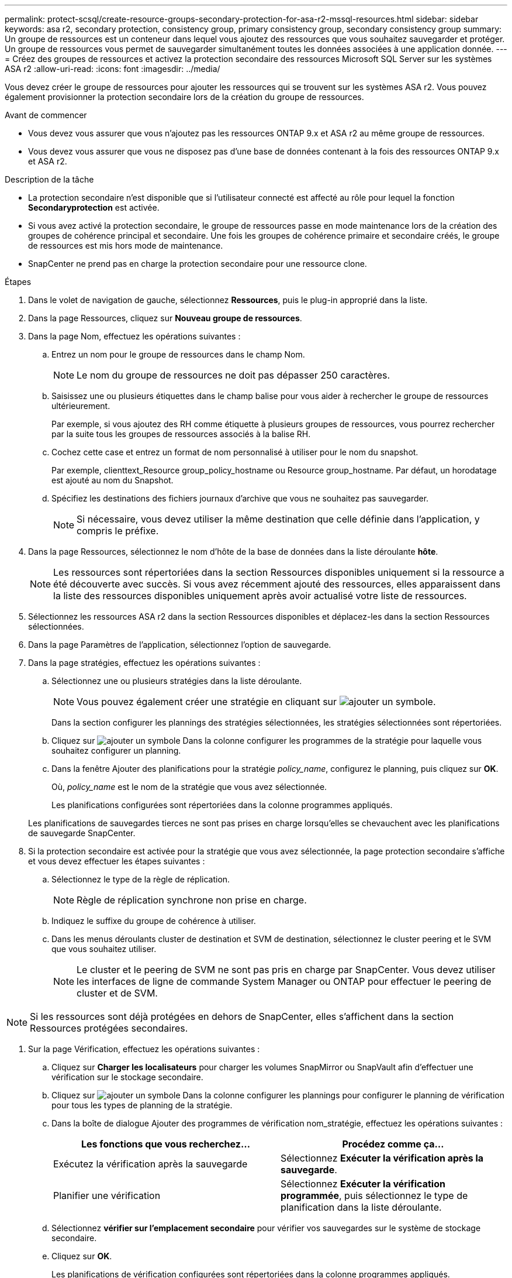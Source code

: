 ---
permalink: protect-scsql/create-resource-groups-secondary-protection-for-asa-r2-mssql-resources.html 
sidebar: sidebar 
keywords: asa r2, secondary protection, consistency group, primary consistency group, secondary consistency group 
summary: Un groupe de ressources est un conteneur dans lequel vous ajoutez des ressources que vous souhaitez sauvegarder et protéger. Un groupe de ressources vous permet de sauvegarder simultanément toutes les données associées à une application donnée. 
---
= Créez des groupes de ressources et activez la protection secondaire des ressources Microsoft SQL Server sur les systèmes ASA r2
:allow-uri-read: 
:icons: font
:imagesdir: ../media/


[role="lead"]
Vous devez créer le groupe de ressources pour ajouter les ressources qui se trouvent sur les systèmes ASA r2. Vous pouvez également provisionner la protection secondaire lors de la création du groupe de ressources.

.Avant de commencer
* Vous devez vous assurer que vous n'ajoutez pas les ressources ONTAP 9.x et ASA r2 au même groupe de ressources.
* Vous devez vous assurer que vous ne disposez pas d'une base de données contenant à la fois des ressources ONTAP 9.x et ASA r2.


.Description de la tâche
* La protection secondaire n'est disponible que si l'utilisateur connecté est affecté au rôle pour lequel la fonction *Secondaryprotection* est activée.
* Si vous avez activé la protection secondaire, le groupe de ressources passe en mode maintenance lors de la création des groupes de cohérence principal et secondaire. Une fois les groupes de cohérence primaire et secondaire créés, le groupe de ressources est mis hors mode de maintenance.
* SnapCenter ne prend pas en charge la protection secondaire pour une ressource clone.


.Étapes
. Dans le volet de navigation de gauche, sélectionnez *Ressources*, puis le plug-in approprié dans la liste.
. Dans la page Ressources, cliquez sur *Nouveau groupe de ressources*.
. Dans la page Nom, effectuez les opérations suivantes :
+
.. Entrez un nom pour le groupe de ressources dans le champ Nom.
+

NOTE: Le nom du groupe de ressources ne doit pas dépasser 250 caractères.

.. Saisissez une ou plusieurs étiquettes dans le champ balise pour vous aider à rechercher le groupe de ressources ultérieurement.
+
Par exemple, si vous ajoutez des RH comme étiquette à plusieurs groupes de ressources, vous pourrez rechercher par la suite tous les groupes de ressources associés à la balise RH.

.. Cochez cette case et entrez un format de nom personnalisé à utiliser pour le nom du snapshot.
+
Par exemple, clienttext_Resource group_policy_hostname ou Resource group_hostname. Par défaut, un horodatage est ajouté au nom du Snapshot.

.. Spécifiez les destinations des fichiers journaux d'archive que vous ne souhaitez pas sauvegarder.
+

NOTE: Si nécessaire, vous devez utiliser la même destination que celle définie dans l'application, y compris le préfixe.



. Dans la page Ressources, sélectionnez le nom d'hôte de la base de données dans la liste déroulante *hôte*.
+

NOTE: Les ressources sont répertoriées dans la section Ressources disponibles uniquement si la ressource a été découverte avec succès. Si vous avez récemment ajouté des ressources, elles apparaissent dans la liste des ressources disponibles uniquement après avoir actualisé votre liste de ressources.

. Sélectionnez les ressources ASA r2 dans la section Ressources disponibles et déplacez-les dans la section Ressources sélectionnées.
. Dans la page Paramètres de l'application, sélectionnez l'option de sauvegarde.
. Dans la page stratégies, effectuez les opérations suivantes :
+
.. Sélectionnez une ou plusieurs stratégies dans la liste déroulante.
+

NOTE: Vous pouvez également créer une stratégie en cliquant sur image:../media/add_policy_from_resourcegroup.gif["ajouter un symbole"].

+
Dans la section configurer les plannings des stratégies sélectionnées, les stratégies sélectionnées sont répertoriées.

.. Cliquez sur image:../media/add_policy_from_resourcegroup.gif["ajouter un symbole"] Dans la colonne configurer les programmes de la stratégie pour laquelle vous souhaitez configurer un planning.
.. Dans la fenêtre Ajouter des planifications pour la stratégie _policy_name_, configurez le planning, puis cliquez sur *OK*.
+
Où, _policy_name_ est le nom de la stratégie que vous avez sélectionnée.

+
Les planifications configurées sont répertoriées dans la colonne programmes appliqués.



+
Les planifications de sauvegardes tierces ne sont pas prises en charge lorsqu'elles se chevauchent avec les planifications de sauvegarde SnapCenter.

. Si la protection secondaire est activée pour la stratégie que vous avez sélectionnée, la page protection secondaire s'affiche et vous devez effectuer les étapes suivantes :
+
.. Sélectionnez le type de la règle de réplication.
+

NOTE: Règle de réplication synchrone non prise en charge.

.. Indiquez le suffixe du groupe de cohérence à utiliser.
.. Dans les menus déroulants cluster de destination et SVM de destination, sélectionnez le cluster peering et le SVM que vous souhaitez utiliser.
+

NOTE: Le cluster et le peering de SVM ne sont pas pris en charge par SnapCenter. Vous devez utiliser les interfaces de ligne de commande System Manager ou ONTAP pour effectuer le peering de cluster et de SVM.






NOTE: Si les ressources sont déjà protégées en dehors de SnapCenter, elles s'affichent dans la section Ressources protégées secondaires.

. Sur la page Vérification, effectuez les opérations suivantes :
+
.. Cliquez sur *Charger les localisateurs* pour charger les volumes SnapMirror ou SnapVault afin d'effectuer une vérification sur le stockage secondaire.
.. Cliquez sur image:../media/add_policy_from_resourcegroup.gif["ajouter un symbole"] Dans la colonne configurer les plannings pour configurer le planning de vérification pour tous les types de planning de la stratégie.
.. Dans la boîte de dialogue Ajouter des programmes de vérification nom_stratégie, effectuez les opérations suivantes :
+
|===
| Les fonctions que vous recherchez... | Procédez comme ça... 


 a| 
Exécutez la vérification après la sauvegarde
 a| 
Sélectionnez *Exécuter la vérification après la sauvegarde*.



 a| 
Planifier une vérification
 a| 
Sélectionnez *Exécuter la vérification programmée*, puis sélectionnez le type de planification dans la liste déroulante.

|===
.. Sélectionnez *vérifier sur l'emplacement secondaire* pour vérifier vos sauvegardes sur le système de stockage secondaire.
.. Cliquez sur *OK*.
+
Les planifications de vérification configurées sont répertoriées dans la colonne programmes appliqués.



. Dans la page notification, dans la liste déroulante Préférences de *E-mail*, sélectionnez les scénarios dans lesquels vous souhaitez envoyer les e-mails.
+
Vous devez également spécifier les adresses e-mail de l'expéditeur et du destinataire, ainsi que l'objet de l'e-mail. Si vous souhaitez joindre le rapport de l'opération effectuée sur le groupe de ressources, sélectionnez *attacher un rapport de travail*.

+

NOTE: Pour la notification par e-mail, vous devez avoir spécifié les détails du serveur SMTP à l'aide de l'interface graphique ou de la commande PowerShell set-SmSmtpServer.

. Vérifiez le résumé, puis cliquez sur *Terminer*.

